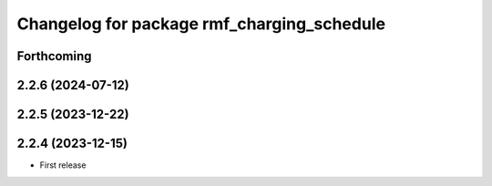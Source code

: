 ^^^^^^^^^^^^^^^^^^^^^^^^^^^^^^^^^^^^^^^^^^^
Changelog for package rmf_charging_schedule
^^^^^^^^^^^^^^^^^^^^^^^^^^^^^^^^^^^^^^^^^^^

Forthcoming
-----------

2.2.6 (2024-07-12)
------------------

2.2.5 (2023-12-22)
------------------

2.2.4 (2023-12-15)
------------------
* First release
